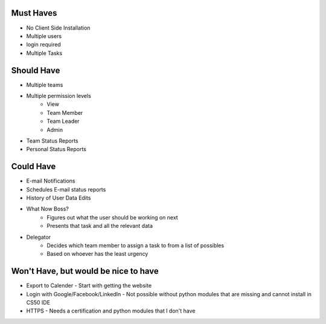 Must Haves
----------------------------------------
- No Client Side Installation
- Multiple users
- login required
- Multiple Tasks

Should Have
----------------------------------------
- Multiple teams
- Multiple permission levels
    - View
    - Team Member
    - Team Leader
    - Admin
- Team Status Reports
- Personal Status Reports

Could Have
----------------------------------------
- E-mail Notifications
- Schedules E-mail status reports
- History of User Data Edits
- What Now Boss? 
    - Figures out what the user should be working on next
    - Presents that task and all the relevant data
- Delegator
    - Decides which team member to assign a task to from a list of possibles
    - Based on whoever has the least urgency


Won't Have, but would be nice to have
----------------------------------------
- Export to Calender - Start with getting the website
- Login with Google/Facebook/LinkedIn - Not possible without python modules that are missing and cannot install in CS50 IDE
- HTTPS - Needs a certification and python modules that I don't have